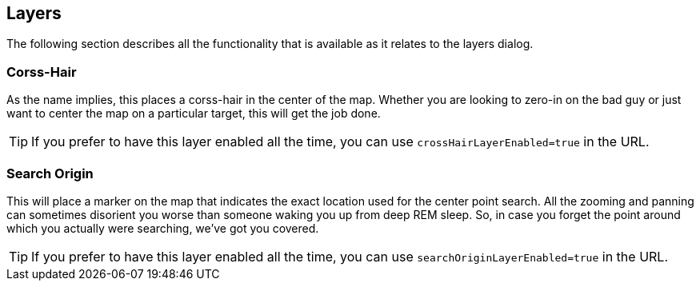 == Layers


The following section describes all the functionality that is available as it relates to the layers dialog.


=== Corss-Hair
As the name implies, this places a corss-hair in the center of the map. Whether you are looking to zero-in on the bad guy or just want to center the map on a particular target, this will get the job done. 

TIP: If you prefer to have this layer enabled all the time, you can use `crossHairLayerEnabled=true` in the URL.

=== Search Origin
This will place a marker on the map that indicates the exact location used for the center point search. All the zooming and panning can sometimes disorient you worse than someone waking you up from deep REM sleep. So, in case you forget the point around which you actually were searching, we've got you covered.

TIP: If you prefer to have this layer enabled all the time, you can use `searchOriginLayerEnabled=true` in the URL.
